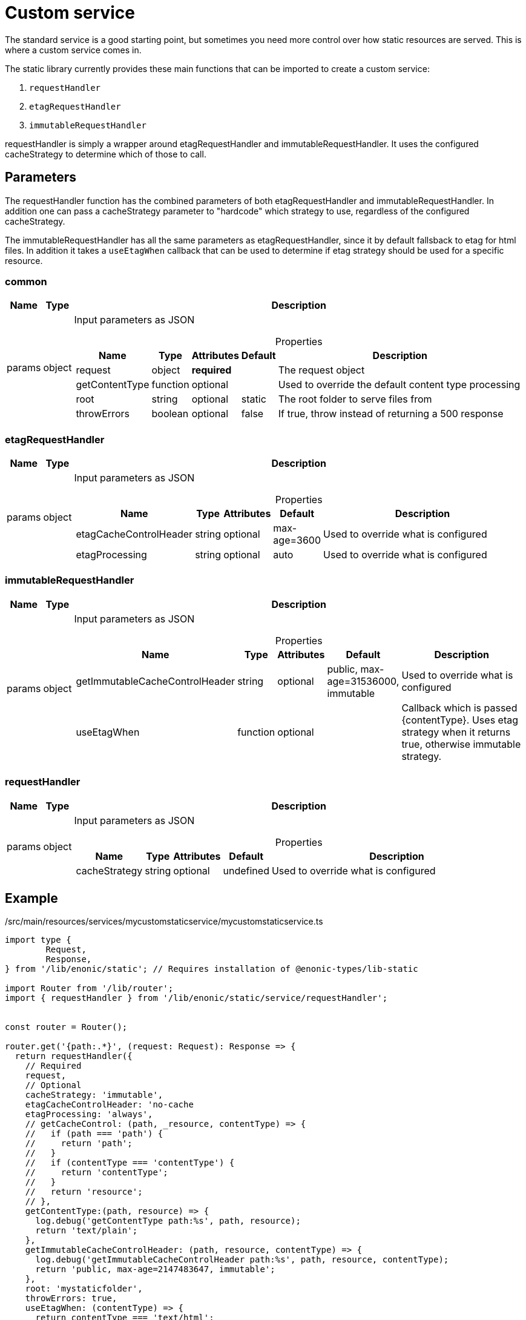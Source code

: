 = Custom service

The standard service is a good starting point, but sometimes you need more control over how static resources are served. This is where a custom service comes in.

The static library currently provides these main functions that can be imported to create a custom service:

1. `requestHandler`
2. `etagRequestHandler`
3. `immutableRequestHandler`

requestHandler is simply a wrapper around etagRequestHandler and immutableRequestHandler. It uses the configured cacheStrategy to determine which of those to call.

== Parameters

The requestHandler function has the combined parameters of both etagRequestHandler and immutableRequestHandler. In addition one can pass a cacheStrategy parameter to "hardcode" which strategy to use, regardless of the configured cacheStrategy.

The immutableRequestHandler has all the same parameters as etagRequestHandler, since it by default fallsback to etag for html files. In addition it takes a `useEtagWhen` callback that can be used to determine if etag strategy should be used for a specific resource.

=== common

[%header,cols="1%,1%,98%a"]
[frame="none"]
[grid="none"]
|===
| Name   | Type   | Description
| params | object | Input parameters as JSON

[%header,cols="1%,1%,1%,1%,96%a"]
[frame="topbot"]
[grid="none"]
[caption=""]
.Properties
!===
! Name                   ! Type   ! Attributes ! Default ! Description
! request                ! object ! *required* ! ! The request object
! getContentType         ! function ! optional ! ! Used to override the default content type processing
! root                   ! string ! optional ! static ! The root folder to serve files from
! throwErrors            ! boolean ! optional ! false ! If true, throw instead of returning a 500 response
!===

|===

=== etagRequestHandler

[%header,cols="1%,1%,98%a"]
[frame="none"]
[grid="none"]
|===
| Name   | Type   | Description
| params | object | Input parameters as JSON

[%header,cols="1%,1%,1%,1%,96%a"]
[frame="topbot"]
[grid="none"]
[caption=""]
.Properties
!===
! Name                   ! Type   ! Attributes ! Default ! Description
! etagCacheControlHeader ! string ! optional ! max-age=3600 ! Used to override what is configured
! etagProcessing         ! string ! optional ! auto ! Used to override what is configured
!===

|===

=== immutableRequestHandler

[%header,cols="1%,1%,98%a"]
[frame="none"]
[grid="none"]
|===
| Name   | Type   | Description
| params | object | Input parameters as JSON

[%header,cols="1%,1%,1%,1%,96%a"]
[frame="topbot"]
[grid="none"]
[caption=""]
.Properties
!===
! Name                   ! Type   ! Attributes ! Default ! Description
! getImmutableCacheControlHeader ! string ! optional ! public, max-age=31536000, immutable ! Used to override what is configured
!  useEtagWhen         ! function ! optional ! ! Callback which is passed {contentType}. Uses etag strategy when it returns true, otherwise immutable strategy.
!===

|===

=== requestHandler

[%header,cols="1%,1%,98%a"]
[frame="none"]
[grid="none"]
|===
| Name   | Type   | Description
| params | object | Input parameters as JSON

[%header,cols="1%,1%,1%,1%,96%a"]
[frame="topbot"]
[grid="none"]
[caption=""]
.Properties
!===
! Name                   ! Type   ! Attributes ! Default ! Description
! cacheStrategy ! string ! optional ! undefined ! Used to override what is configured
!===

|===

== Example

./src/main/resources/services/mycustomstaticservice/mycustomstaticservice.ts
[source, TypeScript]
----
import type {
	Request,
	Response,
} from '/lib/enonic/static'; // Requires installation of @enonic-types/lib-static

import Router from '/lib/router';
import { requestHandler } from '/lib/enonic/static/service/requestHandler';


const router = Router();

router.get('{path:.*}', (request: Request): Response => {
  return requestHandler({
    // Required
    request,
    // Optional
    cacheStrategy: 'immutable',
    etagCacheControlHeader: 'no-cache
    etagProcessing: 'always',
    // getCacheControl: (path, _resource, contentType) => {
    //   if (path === 'path') {
    //     return 'path';
    //   }
    //   if (contentType === 'contentType') {
    //     return 'contentType';
    //   }
    //   return 'resource';
    // },
    getContentType:(path, resource) => {
      log.debug('getContentType path:%s', path, resource);
      return 'text/plain';
    },
    getImmutableCacheControlHeader: (path, resource, contentType) => {
      log.debug('getImmutableCacheControlHeader path:%s', path, resource, contentType);
      return 'public, max-age=2147483647, immutable';
    },
    root: 'mystaticfolder',
    throwErrors: true,
    useEtagWhen: (contentType) => {
      return contentType === 'text/html';
    }
  });
});

export const all = (request: Request) => router.dispatch(request);
----

./src/main/resources/site/pages/mypage/mypage.ts
[source, TypeScript]
----
import { getStaticUrl } from '/lib/enonic/static';

export function get(_request) {

  const url = getStaticUrl({
    path: 'styles/main.css',
    service: 'mycustomstaticservice'
  });

  return {
    body: `
<html>
  <head>
    <link rel="stylesheet" href="${url}">
  </head>
  <body>
    <h1>Hello, world!</h1>
  </body>
</html>
`,
    contentType: 'text/html'
  };
}
----
